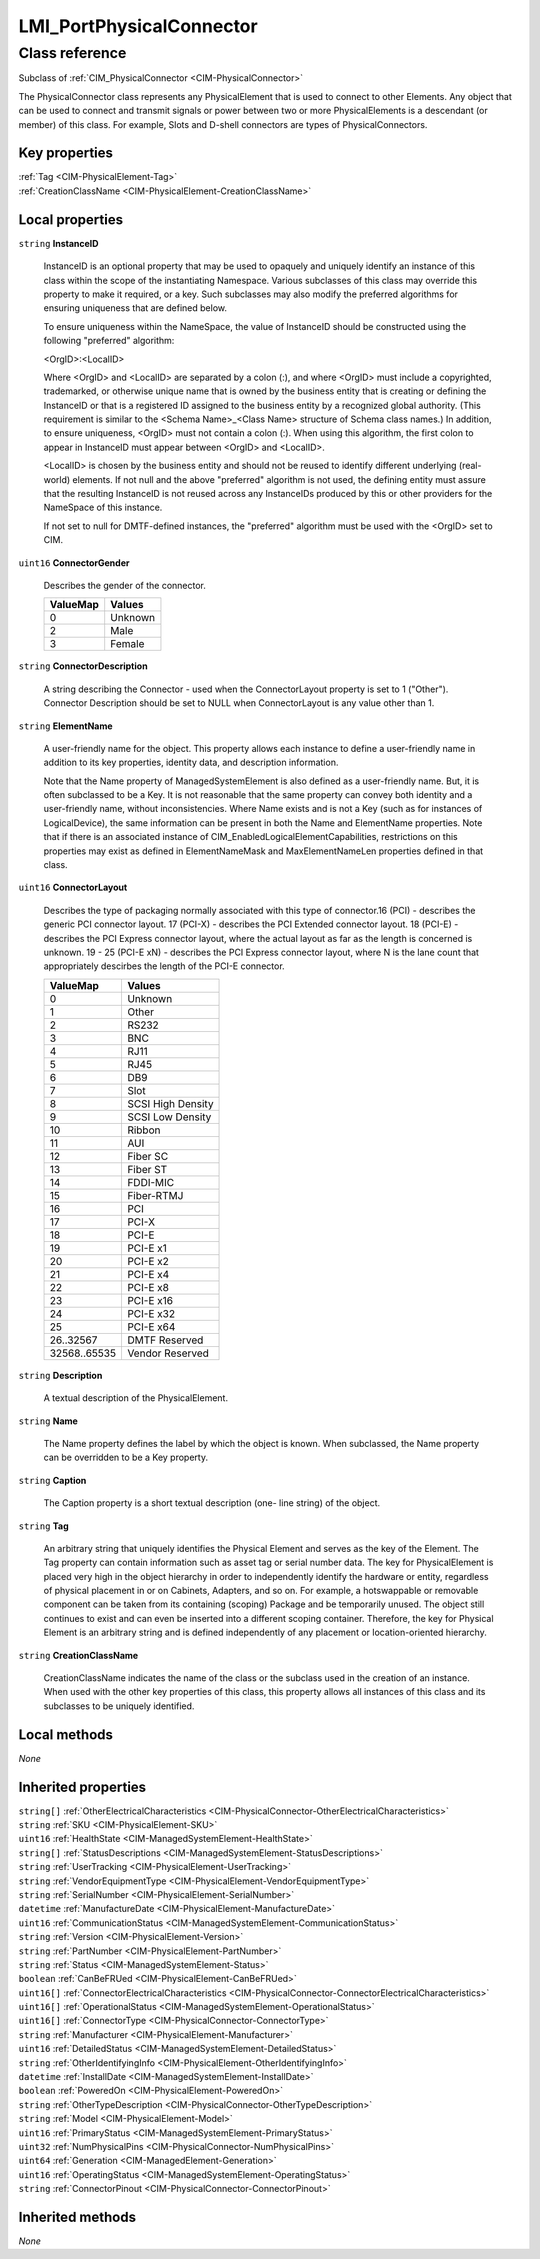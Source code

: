 .. _LMI-PortPhysicalConnector:

LMI_PortPhysicalConnector
-------------------------

Class reference
===============
Subclass of :ref:`CIM_PhysicalConnector <CIM-PhysicalConnector>`

The PhysicalConnector class represents any PhysicalElement that is used to connect to other Elements. Any object that can be used to connect and transmit signals or power between two or more PhysicalElements is a descendant (or member) of this class. For example, Slots and D-shell connectors are types of PhysicalConnectors.


Key properties
^^^^^^^^^^^^^^

| :ref:`Tag <CIM-PhysicalElement-Tag>`
| :ref:`CreationClassName <CIM-PhysicalElement-CreationClassName>`

Local properties
^^^^^^^^^^^^^^^^

.. _LMI-PortPhysicalConnector-InstanceID:

``string`` **InstanceID**

    InstanceID is an optional property that may be used to opaquely and uniquely identify an instance of this class within the scope of the instantiating Namespace. Various subclasses of this class may override this property to make it required, or a key. Such subclasses may also modify the preferred algorithms for ensuring uniqueness that are defined below.

    To ensure uniqueness within the NameSpace, the value of InstanceID should be constructed using the following "preferred" algorithm: 

    <OrgID>:<LocalID> 

    Where <OrgID> and <LocalID> are separated by a colon (:), and where <OrgID> must include a copyrighted, trademarked, or otherwise unique name that is owned by the business entity that is creating or defining the InstanceID or that is a registered ID assigned to the business entity by a recognized global authority. (This requirement is similar to the <Schema Name>_<Class Name> structure of Schema class names.) In addition, to ensure uniqueness, <OrgID> must not contain a colon (:). When using this algorithm, the first colon to appear in InstanceID must appear between <OrgID> and <LocalID>. 

    <LocalID> is chosen by the business entity and should not be reused to identify different underlying (real-world) elements. If not null and the above "preferred" algorithm is not used, the defining entity must assure that the resulting InstanceID is not reused across any InstanceIDs produced by this or other providers for the NameSpace of this instance. 

    If not set to null for DMTF-defined instances, the "preferred" algorithm must be used with the <OrgID> set to CIM.

    
.. _LMI-PortPhysicalConnector-ConnectorGender:

``uint16`` **ConnectorGender**

    Describes the gender of the connector.

    
    ======== =======
    ValueMap Values 
    ======== =======
    0        Unknown
    2        Male   
    3        Female 
    ======== =======
    
.. _LMI-PortPhysicalConnector-ConnectorDescription:

``string`` **ConnectorDescription**

    A string describing the Connector - used when the ConnectorLayout property is set to 1 ("Other"). Connector Description should be set to NULL when ConnectorLayout is any value other than 1.

    
.. _LMI-PortPhysicalConnector-ElementName:

``string`` **ElementName**

    A user-friendly name for the object. This property allows each instance to define a user-friendly name in addition to its key properties, identity data, and description information. 

    Note that the Name property of ManagedSystemElement is also defined as a user-friendly name. But, it is often subclassed to be a Key. It is not reasonable that the same property can convey both identity and a user-friendly name, without inconsistencies. Where Name exists and is not a Key (such as for instances of LogicalDevice), the same information can be present in both the Name and ElementName properties. Note that if there is an associated instance of CIM_EnabledLogicalElementCapabilities, restrictions on this properties may exist as defined in ElementNameMask and MaxElementNameLen properties defined in that class.

    
.. _LMI-PortPhysicalConnector-ConnectorLayout:

``uint16`` **ConnectorLayout**

    Describes the type of packaging normally associated with this type of connector.16 (PCI) - describes the generic PCI connector layout. 17 (PCI-X) - describes the PCI Extended connector layout. 18 (PCI-E) - describes the PCI Express connector layout, where the actual layout as far as the length is concerned is unknown. 19 - 25 (PCI-E xN) - describes the PCI Express connector layout, where N is the lane count that appropriately descirbes the length of the PCI-E connector.

    
    ============ =================
    ValueMap     Values           
    ============ =================
    0            Unknown          
    1            Other            
    2            RS232            
    3            BNC              
    4            RJ11             
    5            RJ45             
    6            DB9              
    7            Slot             
    8            SCSI High Density
    9            SCSI Low Density 
    10           Ribbon           
    11           AUI              
    12           Fiber SC         
    13           Fiber ST         
    14           FDDI-MIC         
    15           Fiber-RTMJ       
    16           PCI              
    17           PCI-X            
    18           PCI-E            
    19           PCI-E x1         
    20           PCI-E x2         
    21           PCI-E x4         
    22           PCI-E x8         
    23           PCI-E x16        
    24           PCI-E x32        
    25           PCI-E x64        
    26..32567    DMTF Reserved    
    32568..65535 Vendor Reserved  
    ============ =================
    
.. _LMI-PortPhysicalConnector-Description:

``string`` **Description**

    A textual description of the PhysicalElement.

    
.. _LMI-PortPhysicalConnector-Name:

``string`` **Name**

    The Name property defines the label by which the object is known. When subclassed, the Name property can be overridden to be a Key property.

    
.. _LMI-PortPhysicalConnector-Caption:

``string`` **Caption**

    The Caption property is a short textual description (one- line string) of the object.

    
.. _LMI-PortPhysicalConnector-Tag:

``string`` **Tag**

    An arbitrary string that uniquely identifies the Physical Element and serves as the key of the Element. The Tag property can contain information such as asset tag or serial number data. The key for PhysicalElement is placed very high in the object hierarchy in order to independently identify the hardware or entity, regardless of physical placement in or on Cabinets, Adapters, and so on. For example, a hotswappable or removable component can be taken from its containing (scoping) Package and be temporarily unused. The object still continues to exist and can even be inserted into a different scoping container. Therefore, the key for Physical Element is an arbitrary string and is defined independently of any placement or location-oriented hierarchy.

    
.. _LMI-PortPhysicalConnector-CreationClassName:

``string`` **CreationClassName**

    CreationClassName indicates the name of the class or the subclass used in the creation of an instance. When used with the other key properties of this class, this property allows all instances of this class and its subclasses to be uniquely identified.

    

Local methods
^^^^^^^^^^^^^

*None*

Inherited properties
^^^^^^^^^^^^^^^^^^^^

| ``string[]`` :ref:`OtherElectricalCharacteristics <CIM-PhysicalConnector-OtherElectricalCharacteristics>`
| ``string`` :ref:`SKU <CIM-PhysicalElement-SKU>`
| ``uint16`` :ref:`HealthState <CIM-ManagedSystemElement-HealthState>`
| ``string[]`` :ref:`StatusDescriptions <CIM-ManagedSystemElement-StatusDescriptions>`
| ``string`` :ref:`UserTracking <CIM-PhysicalElement-UserTracking>`
| ``string`` :ref:`VendorEquipmentType <CIM-PhysicalElement-VendorEquipmentType>`
| ``string`` :ref:`SerialNumber <CIM-PhysicalElement-SerialNumber>`
| ``datetime`` :ref:`ManufactureDate <CIM-PhysicalElement-ManufactureDate>`
| ``uint16`` :ref:`CommunicationStatus <CIM-ManagedSystemElement-CommunicationStatus>`
| ``string`` :ref:`Version <CIM-PhysicalElement-Version>`
| ``string`` :ref:`PartNumber <CIM-PhysicalElement-PartNumber>`
| ``string`` :ref:`Status <CIM-ManagedSystemElement-Status>`
| ``boolean`` :ref:`CanBeFRUed <CIM-PhysicalElement-CanBeFRUed>`
| ``uint16[]`` :ref:`ConnectorElectricalCharacteristics <CIM-PhysicalConnector-ConnectorElectricalCharacteristics>`
| ``uint16[]`` :ref:`OperationalStatus <CIM-ManagedSystemElement-OperationalStatus>`
| ``uint16[]`` :ref:`ConnectorType <CIM-PhysicalConnector-ConnectorType>`
| ``string`` :ref:`Manufacturer <CIM-PhysicalElement-Manufacturer>`
| ``uint16`` :ref:`DetailedStatus <CIM-ManagedSystemElement-DetailedStatus>`
| ``string`` :ref:`OtherIdentifyingInfo <CIM-PhysicalElement-OtherIdentifyingInfo>`
| ``datetime`` :ref:`InstallDate <CIM-ManagedSystemElement-InstallDate>`
| ``boolean`` :ref:`PoweredOn <CIM-PhysicalElement-PoweredOn>`
| ``string`` :ref:`OtherTypeDescription <CIM-PhysicalConnector-OtherTypeDescription>`
| ``string`` :ref:`Model <CIM-PhysicalElement-Model>`
| ``uint16`` :ref:`PrimaryStatus <CIM-ManagedSystemElement-PrimaryStatus>`
| ``uint32`` :ref:`NumPhysicalPins <CIM-PhysicalConnector-NumPhysicalPins>`
| ``uint64`` :ref:`Generation <CIM-ManagedElement-Generation>`
| ``uint16`` :ref:`OperatingStatus <CIM-ManagedSystemElement-OperatingStatus>`
| ``string`` :ref:`ConnectorPinout <CIM-PhysicalConnector-ConnectorPinout>`

Inherited methods
^^^^^^^^^^^^^^^^^

*None*

